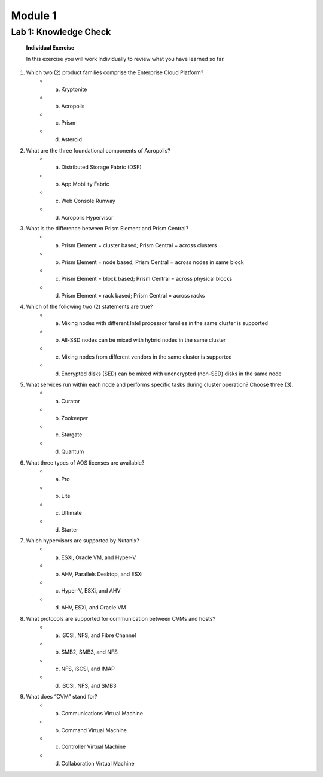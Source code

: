 .. _Knowledge_Check:

Module 1
========

Lab 1: Knowledge Check
----------------------

    **Individual Exercise**

    In this exercise you will work Individually to review what you have learned so far.

1. Which two (2) product families comprise the Enterprise Cloud Platform?
    * a. Kryptonite
    * b. Acropolis
    * c. Prism
    * d. Asteroid

2. What are the three foundational components of Acropolis?
    * a. Distributed Storage Fabric (DSF)
    * b. App Mobility Fabric
    * c. Web Console Runway
    * d. Acropolis Hypervisor

3. What is the difference between Prism Element and Prism Central?
    * a. Prism Element = cluster based; Prism Central = across clusters
    * b. Prism Element = node based; Prism Central = across nodes in same block
    * c. Prism Element = block based; Prism Central = across physical blocks
    * d. Prism Element = rack based; Prism Central = across racks

4. Which of the following two (2) statements are true?
    * a. Mixing nodes with different Intel processor families in the same cluster is supported
    * b. All-SSD nodes can be mixed with hybrid nodes in the same cluster
    * c. Mixing nodes from different vendors in the same cluster is supported
    * d. Encrypted disks (SED) can be mixed with unencrypted (non-SED) disks in the same node

5. What services run within each node and performs specific tasks during cluster operation? Choose three (3).
    * a. Curator
    * b. Zookeeper
    * c. Stargate
    * d. Quantum

6. What three types of AOS licenses are available?
    * a. Pro
    * b. Lite
    * c. Ultimate
    * d. Starter

7. Which hypervisors are supported by Nutanix?
    * a. ESXi, Oracle VM, and Hyper-V
    * b. AHV, Parallels Desktop, and ESXi
    * c. Hyper-V, ESXi, and AHV
    * d. AHV, ESXi, and Oracle VM

8. What protocols are supported for communication between CVMs and hosts?
    * a. iSCSI, NFS, and Fibre Channel
    * b. SMB2, SMB3, and NFS
    * c. NFS, iSCSI, and IMAP
    * d. iSCSI, NFS, and SMB3

9. What does “CVM” stand for?
    * a. Communications Virtual Machine
    * b. Command Virtual Machine
    * c. Controller Virtual Machine
    * d. Collaboration Virtual Machine


